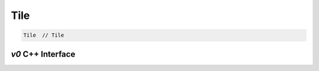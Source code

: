 .. tile.rst:

####
Tile
####

.. code-block:: cpp

   Tile  // Tile


`v0` C++ Interface
===================

.. doxygenclass:: ngraph::op::v0::Tile
   :project: ngraph
   :members:
